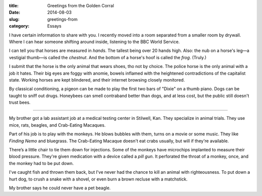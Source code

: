 :title:  Greetings from the Golden Corral
:date:   2014-08-03
:slug: greetings-from
:category: Essays

I have certain information to share with you. I recently moved into a
room separated from a smaller room by drywall. Where I can hear someone
shifting around inside, listening to the BBC World Service.

I can tell you that horses are measured in *hands*. The tallest being
over 20 hands high. Also: the nub on a horse's leg—a vestigial
thumb—is called the *chestnut*. And the bottom of a horse's hoof is
called the *frog*. (Truly.)

I submit that the horse is the only animal that wears shoes, tho not by
choice. The police horse is the only animal with a job it hates. Their
big eyes are foggy with anomie, bowels inflamed with the heightened
contradictions of the capitalist state. Working horses are kept
blindered, and their internet browsing closely monitored.

By classical conditioning, a pigeon can be made to play the first two
bars of "Dixie" on a thumb piano. Dogs can be taught to sniff out drugs.
Honeybees can smell contraband better than dogs, and at less cost, but
the public still doesn't trust bees.

--------------

My brother got a lab assistant job at a medical testing center in
Stilwell, Kan. They specialize in animal trials. They use mice, rats,
beagles, and Crab-Eating Macaques.

Part of his job is to play with the monkeys. He blows bubbles with them,
turns on a movie or some music. They like *Finding Nemo* and bluegrass.
The Crab-Eating Macaque doesn't eat crabs usually, but will if they're
available.

There’s a little chair to tie them down for injections. Some of the
monkeys have microchips implanted to measure their blood pressure.
They're given medication with a device called a *pill gun*. It
perforated the throat of a monkey, once, and the monkey had to be put
down.

I've caught fish and thrown them back, but I've never had the chance to
kill an animal with righteousness. To put down a hurt dog, to crush a
snake with a shovel, or even burn a brown recluse with a matchstick.

My brother says he could never have a pet beagle.
